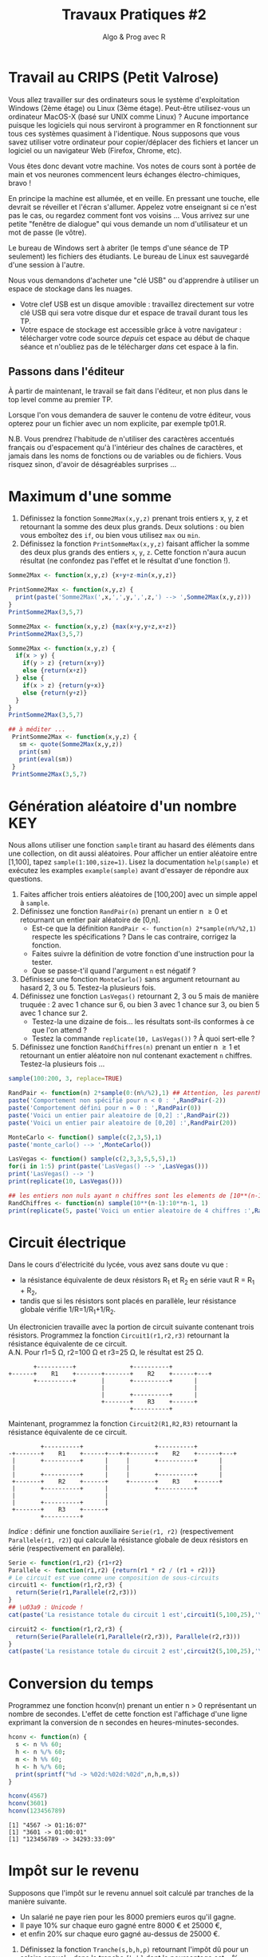 ﻿#+SETUPFILE: base-template.org
#+TITLE:     Travaux Pratiques #2
#+SUBTITLE:     Algo & Prog avec R
#+PROPERTY: header-args :results output replace :exports none
* Travail au CRIPS (Petit Valrose)
   Vous allez travailler sur des ordinateurs sous le système d'exploitation Windows (2ème étage) ou Linux (3ème étage).
   Peut-être utilisez-vous un ordinateur MacOS-X (basé sur UNIX comme Linux) ?
   Aucune importance puisque les logiciels qui nous serviront à programmer en R fonctionnent sur tous ces systèmes quasiment à l'identique. 
   Nous supposons que vous savez utiliser votre ordinateur pour copier/déplacer des fichiers et lancer un logiciel ou un navigateur Web (Firefox, Chrome, etc).

   Vous êtes donc devant votre machine. Vos notes de cours sont à portée de main et vos neurones commencent leurs échanges électro-chimiques, bravo !

   En principe la machine est allumée, et en veille. 
   En pressant une touche, elle devrait se réveiller et l'écran s'allumer. 
   Appelez votre enseignant si ce n'est pas le cas, ou regardez comment font vos voisins \dots
   Vous arrivez sur une petite "fenêtre de dialogue" qui vous demande un nom d'utilisateur et un mot de passe (le vôtre). 
   
   Le bureau de Windows sert à abriter (le temps d'une séance de TP seulement) les fichiers des étudiants. 
   Le bureau de Linux est sauvegardé d'une session à l'autre.

   Nous vous demandons d'acheter une "clé USB" ou d'apprendre à utiliser un espace de stockage dans les nuages.
    - Votre clef USB est un disque amovible : travaillez directement sur votre clé USB qui sera votre disque dur et espace de travail durant tous les TP.
    - Votre espace de stockage est accessible grâce à votre navigateur : télécharger votre code source /depuis/ cet espace au début de chaque séance et n'oubliez pas de le télécharger /dans/ cet espace à la fin.

** Passons dans l'éditeur
   À partir de maintenant, le travail se fait dans l'éditeur, et non plus dans le top level comme au premier TP. 

   Lorsque l'on vous demandera de sauver le contenu de votre éditeur, vous opterez pour un fichier avec un nom explicite, par exemple tp01.R.

   N.B. Vous prendrez l'habitude de n'utiliser des caractères accentués français ou d'espacement qu'à l'intérieur des chaînes de caractères, et jamais dans les noms de fonctions ou de variables ou de fichiers.
   Vous risquez sinon, d'avoir de désagréables surprises \dots
* Maximum d'une somme
 1. Définissez la fonction ~Somme2Max(x,y,z)~ prenant trois entiers x, y, z et retournant la somme des deux plus grands. Deux solutions : ou bien vous emboîtez des ~if~, ou bien vous utilisez ~max~ ou ~min~.
 2. Définissez la fonction ~PrintSommeMax(x,y,z)~ faisant afficher la somme des deux plus grands des entiers ~x~, ~y~, ~z~. Cette fonction n'aura aucun résultat (ne confondez pas l'effet et le résultat d'une fonction !).


#+BEGIN_SRC R 
  Somme2Max <- function(x,y,z) {x+y+z-min(x,y,z)}
    
  PrintSomme2Max <- function(x,y,z) {
    print(paste('Somme2Max(',x,',',y,',',z,') --> ',Somme2Max(x,y,z)))
  }
  PrintSomme2Max(3,5,7)

  Somme2Max <- function(x,y,z) {max(x+y,y+z,x+z)}
  PrintSomme2Max(3,5,7)

  Somme2Max <- function(x,y,z) {
    if(x > y) {
      if(y > z) {return(x+y)}
      else {return(x+z)}
    } else {
      if(x > z) {return(y+x)}
      else {return(y+z)}
    }
  }
  PrintSomme2Max(3,5,7)

  ## à méditer ...
   PrintSomme2Max <- function(x,y,z) {
     sm <- quote(Somme2Max(x,y,z))
     print(sm)
     print(eval(sm))
   }
   PrintSomme2Max(3,5,7)
#+END_SRC

#+RESULTS:
: [1] "Somme2Max( 3 , 5 , 7 ) -->  12"
: [1] "Somme2Max( 3 , 5 , 7 ) -->  12"
: [1] "Somme2Max( 3 , 5 , 7 ) -->  12"
: Somme2Max(x, y, z)
: [1] 12

* Génération aléatoire d'un nombre                                      :KEY:

  Nous allons utiliser une fonction ~sample~ tirant au hasard des éléments dans une collection, on dit aussi aléatoires.
  Pour afficher un entier aléatoire entre [1,100], tapez ~sample(1:100,size=1)~.
  Lisez la documentation ~help(sample)~ et exécutez les examples ~example(sample)~ avant d'essayer de répondre aux questions.


   1. Faites afficher trois entiers aléatoires de [100,200] avec un simple appel à ~sample~.
   2. Définissez une fonction ~RandPair(n)~ prenant un entier n \geq 0 et retournant un entier pair aléatoire de [0,n]. 
      - Est-ce que la définition ~RandPair <- function(n) 2*sample(n%/%2,1)~ respecte les spécifications ? Dans le cas contraire, corrigez la fonction.
      - Faites suivre la définition de votre fonction d'une instruction pour la tester.
      - Que se passe-t'il quand l'argument ~n~ est négatif ?
   3. Définissez une fonction ~MonteCarlo()~ sans argument retournant au hasard 2, 3 ou 5. Testez-la plusieurs fois.
   4. Définissez une fonction ~LasVegas()~ retournant 2, 3 ou 5 mais de manière truquée : 2 avec 1 chance sur 6, ou bien 3 avec 1 chance sur 3, ou bien 5 avec 1 chance sur 2. 
      - Testez-la une dizaine de fois\dots les résultats sont-ils conformes à ce que l'on attend ?
      - Testez la commande ~replicate(10, LasVegas())~ ? À quoi sert-elle ?
   5. Définissez une fonction ~RandChiffres(n)~ prenant un entier n \geq 1 et retournant un entier aléatoire non nul contenant exactement ~n~ chiffres. Testez-la plusieurs fois \dots
#+BEGIN_SRC R 
  sample(100:200, 3, replace=TRUE)

  RandPair <- function(n) 2*sample(0:(n%/%2),1) ## Attention, les parenthèses sont importantes!
  paste('Comportement non spécifié pour n < 0 : ',RandPair(-2))
  paste('Comportement défini pour n = 0 : ',RandPair(0))
  paste('Voici un entier pair aleatoire de [0,2] :',RandPair(2))
  paste('Voici un entier pair aleatoire de [0,20] :',RandPair(20))

  MonteCarlo <- function() sample(c(2,3,5),1)
  paste('monte_carlo() --> ',MonteCarlo())

  LasVegas <- function() sample(c(2,3,3,5,5,5),1)
  for(i in 1:5) print(paste('LasVegas() --> ',LasVegas()))
  print('LasVegas() --> ')
  print(replicate(10, LasVegas()))

  ## les entiers non nuls ayant n chiffres sont les elements de [10**(n-1),10**n-1]
  RandChiffres <- function(n) sample(10**(n-1):10**n-1, 1)
  print(replicate(5, paste('Voici un entier aleatoire de 4 chiffres :',RandChiffres(4))))

#+END_SRC

#+RESULTS:
#+begin_example
[1] 108 179 113
[1] 151 150 181
[1] "Comportement indéfini pour n < 0 :  0"
[1] "Comportement défini pour n = 0 :  0"
[1] "Voici un entier pair aleatoire de [0,2] : 2"
[1] "Voici un entier pair aleatoire de [0,20] : 8"
[1] "monte_carlo() -->  5"
[1] "LasVegas() -->  5"
[1] "LasVegas() -->  2"
[1] "LasVegas() -->  5"
[1] "LasVegas() -->  3"
[1] "LasVegas() -->  5"
[1] "LasVegas() --> "
[1] 5 5 5 5 3 5 5 3 5 5
[1] "Voici un entier aleatoire de 8 chiffres : 66495533"
[2] "Voici un entier aleatoire de 8 chiffres : 79597943"
[3] "Voici un entier aleatoire de 8 chiffres : 74014571"
[4] "Voici un entier aleatoire de 8 chiffres : 79526092"
[5] "Voici un entier aleatoire de 8 chiffres : 75925821"
#+end_example

* Circuit électrique
Dans le cours d'électricité du lycée, vous avez sans doute vu que :
  - la résistance équivalente de deux résistors R_1 et R_2 en série vaut R = R_1 + R_2,
  - tandis que si les résistors sont placés en parallèle, leur résistance globale vérifie 1/R=1/R_1+1/R_2.
 
Un électronicien travaille avec la portion de circuit suivante contenant trois résistors. 
Programmez la fonction ~Circuit1(r1,r2,r3)~ retournant la résistance équivalente de ce circuit. \\
A.N. Pour r1=5 Ω, r2=100 Ω et r3=25 Ω, le résultat est 25 Ω.

#+BEGIN_EXAMPLE
       +----------+               +----------+           
+------+    R1    +-------+-------+    R2    +------+---+
       +----------+       |       +----------+      |    
                          |                         |    
                          |       +----------+      |    
                          +-------+    R3    +------+    
                                  +----------+           
#+END_EXAMPLE


Maintenant, programmez la fonction ~Circuit2(R1,R2,R3)~ retournant la résistance équivalente de ce circuit. 
#+BEGIN_EXAMPLE
         +----------+                    +----------+           
-+-------+    R1    +------+---+-+-------+    R2    +------+---+
 |       +----------+      |     |       +----------+      |    
 |                         |     |                         |    
 |       +----------+      |     |       +----------+      |    
 +-------+    R2    +------+     +-------+    R3    +------+    
 |       +----------+      |             +----------+          
 |                         |  
 |       +----------+      |  
 +-------+    R3    +------+  
         +----------+         
#+END_EXAMPLE

/Indice/ : définir une fonction auxiliaire ~Serie(r1, r2)~ (respectivement ~Parallele(r1, r2)~) qui calcule la résistance globale de deux résistors en série (respectivement en parallèle).

#+BEGIN_SRC R 
  Serie <- function(r1,r2) {r1+r2}
  Parallele <- function(r1,r2) {return(r1 * r2 / (r1 + r2))}
  # Le circuit est vue comme une composition de sous-circuits
  circuit1 <- function(r1,r2,r3) { 
    return(Serie(r1,Parallele(r2,r3)))
  }
  ## \u03a9 : Unicode !
  cat(paste('La resistance totale du circuit 1 est',circuit1(5,100,25),'\u03a9.\n'))

  circuit2 <- function(r1,r2,r3) {
    return(Serie(Parallele(r1,Parallele(r2,r3)), Parallele(r2,r3)))
  }
  cat(paste('La resistance totale du circuit 2 est',circuit2(5,100,25),'\u03a9.\n'))
#+END_SRC

#+RESULTS:
: La resistance totale du circuit 1 est 25 Ω.
: La resistance totale du circuit 2 est 24 Ω.

* Conversion du temps   
   Programmez une fonction hconv(n) prenant un entier n > 0 représentant un nombre de secondes. 
   L'effet de cette fonction est l'affichage d'une ligne exprimant la conversion de n secondes en heures-minutes-secondes. 

#+BEGIN_SRC R :session hconv 
  hconv <- function(n) {
    s <- n %% 60;
    h <- n %/% 60;
    m <- h %% 60;
    h <- h %/% 60;
    print(sprintf("%d -> %02d:%02d:%02d",n,h,m,s))
  }
#+END_SRC

#+BEGIN_SRC R :exports both :session hconv 
  hconv(4567)
  hconv(3601)
  hconv(123456789)
#+END_SRC

#+RESULTS:
: [1] "4567 -> 01:16:07"
: [1] "3601 -> 01:00:01"
: [1] "123456789 -> 34293:33:09"

* Impôt sur le revenu
  Supposons que l'impôt sur le revenu annuel soit calculé par tranches de la manière suivante. 
  - Un salarié ne paye rien pour les 8000 premiers euros qu'il gagne.
  - Il paye 10% sur chaque euro gagné entre 8000 € et 25000 €,
  - et enfin 20% sur chaque euro gagné au-dessus de 25000 €.


  1. Définissez la fonction ~Tranche(s,b,h,p)~ retournant l'impôt dû pour un salaire annuel ~s~ dans la tranche ~[b,h]~ dont le pourcentage est ~p~ %.
  2. Définissez la fonction ~Impot(s)~ retournant l'impôt total dû pour un salaire annuel ~s~.

#+BEGIN_SRC R :session impot 
  Tranche <- function(s,b,h,p) {
    if(s < b) return(0)   # rien                    
    else if (s <= h) return( (s - b) * p / 100) # une portion de la tranche
    else return((h - b) * p / 100)     # toute la tranche
  }
  Impot <- function(s) Tranche(s,8000,25000,10)+Tranche(s,25000,s, 20)

  Tranche(1500,2000,3000,10)    
  Tranche(2500,2000,3000,10)    
  Tranche(4000,2000,3000,10)                             
  Impot(40000)
  Tranche <- function(s,b,h,p) min(h-b, max(s-b, 0))*p/100 
#+END_SRC

#+RESULTS:
: [1] 0
: [1] 50
: [1] 100
: [1] 4700

#+BEGIN_SRC R :exports both :session impot 
  Tranche(1500,2000,3000,10)    
  Tranche(2500,2000,3000,10)    
  Tranche(4000,2000,3000,10)                             
  Impot(40000)
#+END_SRC


#+RESULTS:
: [1] 0
: [1] 50
: [1] 100
: [1] 4700

* Calcul de l'hypoténuse
  1. Calculez l’hypoténuse d’un triangle connaissant les deux côtés de l’angle droit (~a~ et ~b~).
  2. Demander à l'utilisateur de saisir les valeurs ~a~ et ~b~ à l'aide de la fonction ~scan()~
  3. Afficher et formatter le résultat avec les fonctions ~cat~ et ~paste~.

     #+BEGIN_SRC R
       cat("Veuillez entrer les longueurs des deux côtés de l’angle droit :\n")
       ab <- scan( nmax=2)
       if(length(ab) == 2) {
         hypo <- sqrt(ab[1]**2 + ab[2]**2)
         print(paste("Longueur de l'hypoténuse :", hypo))
       } else {
         print("Erreur de saisie")
       }
     #+END_SRC
     
* Évaluation des arguments d'une fonction                              :HOME:
** Il y a deux sortes de fonctions en R.
*** Les fonctions prédéfinies
#+BEGIN_SRC R :exports both
  abs
  typeof(abs)
#+END_SRC

#+RESULTS:
: function (x)  .Primitive("abs")
: [1] "builtin"
*** Les fonctions que vous programmez vous-même
#+BEGIN_SRC R :exports both
  foo <- function(x) {x+1}
  typeof(foo)
#+END_SRC

#+RESULTS:
: [1] "closure"

** Les opérateurs sont des fonctions.
    En R, même les opérateurs sont des fonction !
    Par exemple, + est un operateur, mais c'est ausssi une fonction. 


 #+BEGIN_SRC R :exports code
 2 + 2
 '+'(2,2)
 2 == 3
 '=='(2,3)
 0 || 1 
 '||'(0,1)
 #+END_SRC


** Évaluation paresseuse des arguments d'une fonction
   
   Par exemple, si ~f~ est une fonction, au moment du calcul de ~f(a,b)~, l'évaluation des paramètre ~a~ et ~b~ de la fonction ne se fait pas avant que les résultats de cette évaluation ne soient réellement nécessaires. 
   Ce mécanisme s'appelle l'évaluation paresseuse.


*** Exemple simple
    
    Si je définis f sous la forme :
#+BEGIN_SRC R :exports code
  foo <- function(x,y) {x}
#+END_SRC
    
    quelle sera le résultat de ~foo(0,factorial(10000))~ ? 
    Comment R va-t-il obtenir ce résultat, vite ou lentement ?
    
    Une fonction n'évalue ses arguments qu'en cas de besoin quand elle exécute son corps.
    ~foo(0,factorial(1000)))~ ne calcule pas inutilement 1000! en R.
    Par contre, cela serait le cas en Python.
 
*** Utilisation d'arguments par défaut


 Un autre avantage de l'évaluation paresseuse est que vous pouvez définir des arguments par défaut mutuellement récursif.
Another benefit of R’s lazy argument evaluation is that you can provide mutually recursive defaults, which is a great way to implement adaptive interfaces. 
Par exemple, voici une fonction (voir [[http://blog.moertel.com/posts/2006-01-20-wondrous-oddities-rs-function-call-semantics.html][ici]]) qui calcule la représentation d'un point en coordonnées poaires et cartesiennes.
Vous pouvez spécifier le point dans l'un ou l'autre des systèmes de coordonnées.

#+BEGIN_SRC R :exports both :output results
  polar <- function(x = r * cos(theta), y = r * sin(theta),
                    r = sqrt(x*x + y*y), theta = atan2(y, x)) c(x, y, r, theta)
  ## provide (x,y) pair
  polar(1,1)
  ## provide (r, theta) pair
  polar(r=sqrt(2), theta=pi/4)  
#+END_SRC

#+RESULTS:
: [1] 1.0000000 1.0000000 1.4142136 0.7853982
: [1] 1.0000000 1.0000000 1.4142136 0.7853982



#+BEGIN_EXAMPLE
> polar(r=1)
  Error in atan2(y, x) : 
    la promesse est déjà en cours d'évaluation : référence récursive d'argument par défaut ou problème antérieur ?

#+END_EXAMPLE



    
* Fonction "Lambda"                               :HARD:HOME:
   1. Définissez en R la fonction $f(x)=\frac{sin(x)}{\sqrt{x^4+1}}$.
   2. Calculez une valeur approchée de la dérivée seconde $f^{\prime\prime}(\sqrt{2})$. Réponse : 0.036705\dots

#+BEGIN_SRC R 
  ## Prenons une fonction f particuliere :
  f <- function(x) sin(x)/sqrt(x**4 + 1)

  ## Calcul de la derivee premiere de f quelconque en un point x avec une precision de h
  Deriv <- function(f,x,h) (f(x + h) - f(x)) / h          
  ## formule vue au lycee...

  paste('f\'(sqrt(2)) =',Deriv(f,sqrt(2),0.0001))

  ## Probleme : pour exprimer que la derivee seconde est la derivee de la derivee, j'ai
  ## besoin d'obtenir la FONCTION DERIVEE f' et pas seulement sa valeur en un point f'(x).
  ## Pour cela on peut utilise la notation lambda en python. 
  ## En R, on définit une sous-fonction a l'interieur de deriv et en rendant en resultat cette sous-fonction.
  ## C'est ce que les specialistes nomment une "fermeture" :
  ## http://fr.wikipedia.org/wiki/Fermeture_(informatique)

  Deriv <- function(f,h) return (function(x) (f(x + h) - f(x)) / h)            
  ## Du coup, je peux exprimer mes maths sans etat d'ame :
  df = Deriv(f,0.0001)
  d2f = Deriv(df,0.0001)
  paste('f"(sqrt(2)) =',d2f(sqrt(2)))    # et zou ! Intellectuel non ?...
#+END_SRC

#+RESULTS:
: [1] "f'(sqrt(2)) = -0.430032458566543"
: [1] "f\"(sqrt(2)) = 0.0367057773065227"

*Si cet exercice vous passe par-dessus la tete, ce n'est pas si grave que cela.*
Vous y reviendrez plus tard ! simple question de maturité...


